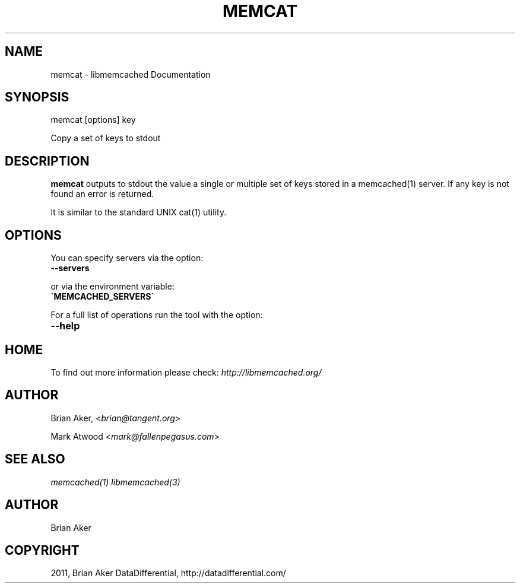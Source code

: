 .TH "MEMCAT" "1" "October 26, 2011" "1.0.2" "libmemcached"
.SH NAME
memcat \- libmemcached Documentation
.
.nr rst2man-indent-level 0
.
.de1 rstReportMargin
\\$1 \\n[an-margin]
level \\n[rst2man-indent-level]
level margin: \\n[rst2man-indent\\n[rst2man-indent-level]]
-
\\n[rst2man-indent0]
\\n[rst2man-indent1]
\\n[rst2man-indent2]
..
.de1 INDENT
.\" .rstReportMargin pre:
. RS \\$1
. nr rst2man-indent\\n[rst2man-indent-level] \\n[an-margin]
. nr rst2man-indent-level +1
.\" .rstReportMargin post:
..
.de UNINDENT
. RE
.\" indent \\n[an-margin]
.\" old: \\n[rst2man-indent\\n[rst2man-indent-level]]
.nr rst2man-indent-level -1
.\" new: \\n[rst2man-indent\\n[rst2man-indent-level]]
.in \\n[rst2man-indent\\n[rst2man-indent-level]]u
..
.\" Man page generated from reStructeredText.
.
.SH SYNOPSIS
.sp
memcat [options] key
.sp
Copy a set of keys to stdout
.SH DESCRIPTION
.sp
\fBmemcat\fP outputs to stdout the value a single or multiple set of keys
stored in a memcached(1) server. If any key is not found an error is returned.
.sp
It is similar to the standard UNIX cat(1) utility.
.SH OPTIONS
.sp
You can specify servers via the option:
.INDENT 0.0
.TP
.B \-\-servers
.UNINDENT
.sp
or via the environment variable:
.INDENT 0.0
.TP
.B \(gaMEMCACHED_SERVERS\(ga
.UNINDENT
.sp
For a full list of operations run the tool with the option:
.INDENT 0.0
.TP
.B \-\-help
.UNINDENT
.SH HOME
.sp
To find out more information please check:
\fI\%http://libmemcached.org/\fP
.SH AUTHOR
.sp
Brian Aker, <\fI\%brian@tangent.org\fP>
.sp
Mark Atwood <\fI\%mark@fallenpegasus.com\fP>
.SH SEE ALSO
.sp
\fImemcached(1)\fP \fIlibmemcached(3)\fP
.SH AUTHOR
Brian Aker
.SH COPYRIGHT
2011, Brian Aker DataDifferential, http://datadifferential.com/
.\" Generated by docutils manpage writer.
.\" 
.
